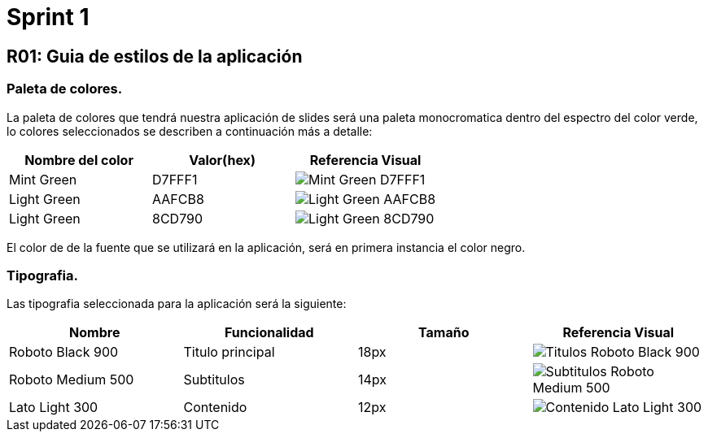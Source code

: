 = Sprint 1

== R01: Guia de estilos de la aplicación
=== Paleta de colores.
La paleta de colores que tendrá nuestra aplicación de slides será una paleta monocromatica dentro del espectro del color verde, lo colores seleccionados se describen a continuación más a detalle:

[options="header"]
|====================
| Nombre del color |  Valor(hex) | Referencia Visual
| Mint Green | D7FFF1 a| image::imagenes/D7FFF1.png[Mint Green D7FFF1 ]
| Light Green | AAFCB8 a| image::imagenes/AAFCB8.png[Light Green AAFCB8]
| Light Green | 8CD790 a| image::imagenes/8CD790.png[Light Green 8CD790]
|====================

El color de de la fuente que se utilizará en la aplicación, será en primera instancia el color negro.

=== Tipografia.
Las tipografia seleccionada para la aplicación será la siguiente:

[options="header"]
|====================
| Nombre | Funcionalidad | Tamaño | Referencia Visual
| Roboto Black 900 | Titulo principal | 18px a| image::imagenes/titulos.png[Titulos Roboto Black 900]
| Roboto Medium 500| Subtitulos | 14px a| image::imagenes/subtitulos.png[Subtitulos Roboto Medium 500]
| Lato Light 300 | Contenido a| 12px a| image::imagenes/contenido.png[Contenido Lato Light 300]
|====================



